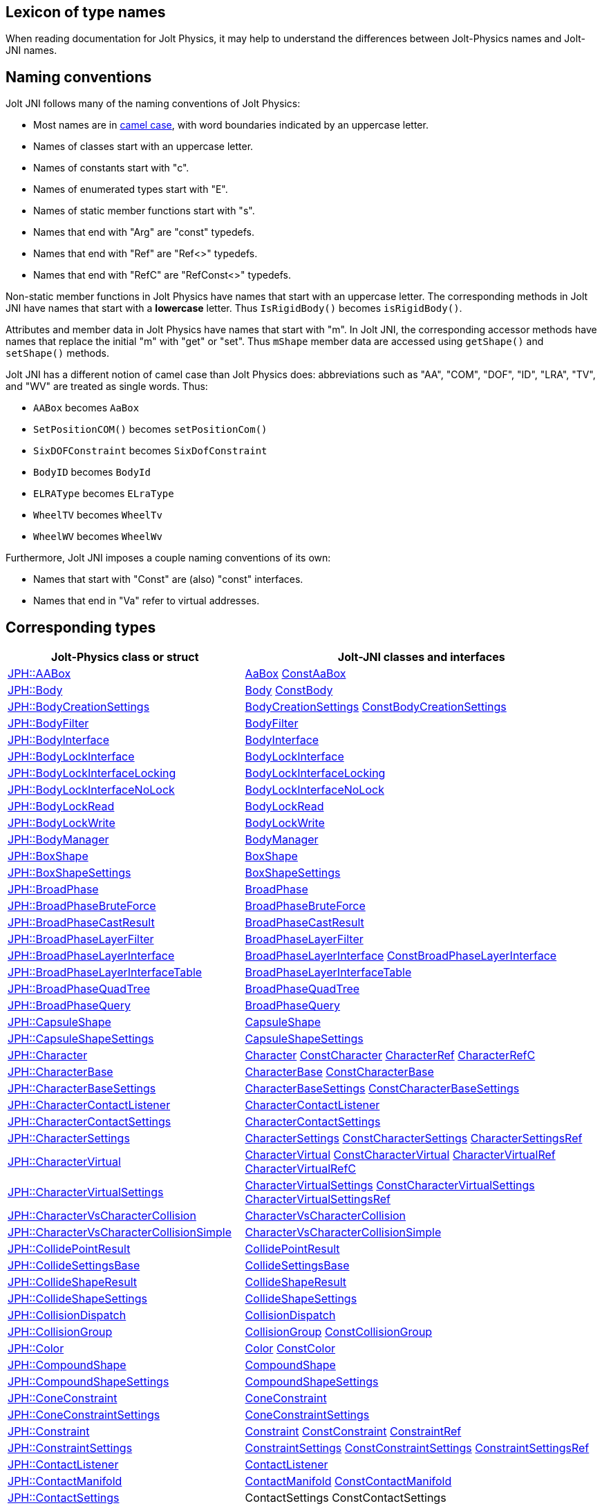 == Lexicon of type names
:page-pagination:
:Project: Jolt JNI
:ProjectAdj: Jolt-JNI
:url-api: https://stephengold.github.io/jolt-jni-docs/javadoc/latest/com.github.stephengold.joltjni/com/github/stephengold/joltjni
:url-enwiki: https://en.wikipedia.org/wiki
:url-jolt: https://jrouwe.github.io/JoltPhysics/class_

When reading documentation for Jolt Physics,
it may help to understand the differences
between Jolt-Physics names and {ProjectAdj} names.


== Naming conventions

{Project} follows many of the naming conventions of Jolt Physics:

* Most names are in {url-enwiki}/Camel_case[camel case],
  with word boundaries indicated by an uppercase letter.
* Names of classes start with an uppercase letter.
* Names of constants start with "c".
* Names of enumerated types start with "E".
* Names of static member functions start with "s".
* Names that end with "Arg" are "const" typedefs.
* Names that end with "Ref" are "Ref<>" typedefs.
* Names that end with "RefC" are "RefConst<>" typedefs.

Non-static member functions in Jolt Physics
have names that start with an uppercase letter.
The corresponding methods in {Project}
have names that start with a *lowercase* letter.
Thus `IsRigidBody()` becomes `isRigidBody()`.

Attributes and member data in Jolt Physics
have names that start with "m".
In {Project}, the corresponding accessor methods
have names that replace the initial "m" with "get" or "set".
Thus `mShape` member data
are accessed using `getShape()` and `setShape()` methods.

{Project} has a different notion of camel case than Jolt Physics does:
abbreviations such as "AA", "COM", "DOF", "ID", "LRA", "TV", and "WV"
are treated as single words.
Thus:

* `AABox` becomes `AaBox`
* `SetPositionCOM()` becomes `setPositionCom()`
* `SixDOFConstraint` becomes `SixDofConstraint`
* `BodyID` becomes `BodyId`
* `ELRAType` becomes `ELraType`
* `WheelTV` becomes `WheelTv`
* `WheelWV` becomes `WheelWv`

Furthermore, {Project} imposes a couple naming conventions of its own:

* Names that start with "Const" are (also) "const" interfaces.
* Names that end in "Va" refer to virtual addresses.


== Corresponding types

[cols="2,3",grid="none",options="header"]
|===
|Jolt-Physics class or struct
|{ProjectAdj} classes and interfaces

|{url-jolt}a_a_box.html[JPH::AABox]
|{url-api}/AaBox.html[AaBox]
 {url-api}/readonly/ConstAaBox.html[ConstAaBox]

|{url-jolt}body.html[JPH::Body]
|{url-api}/Body.html[Body]
 {url-api}/readonly/ConstBody.html[ConstBody]

|{url-jolt}_body_creation_settings.html[JPH::BodyCreationSettings]
|{url-api}/BodyCreationSettings.html[BodyCreationSettings]
 {url-api}/readonly/ConstBodyCreationSettings.html[ConstBodyCreationSettings]

|{url-jolt}body_filter.html[JPH::BodyFilter]
|{url-api}/BodyFilter.html[BodyFilter]

|{url-jolt}body_interface.html[JPH::BodyInterface]
|{url-api}/BodyInterface.html[BodyInterface]

|{url-jolt}body_lock_interface.html[JPH::BodyLockInterface]
|{url-api}/BodyLockInterface.html[BodyLockInterface]

|{url-jolt}body_lock_interface_locking.html[JPH::BodyLockInterfaceLocking]
|{url-api}/BodyLockInterfaceLocking.html[BodyLockInterfaceLocking]

|{url-jolt}body_lock_interface_no_lock.html[JPH::BodyLockInterfaceNoLock]
|{url-api}/BodyLockInterfaceNoLock.html[BodyLockInterfaceNoLock]

|{url-jolt}body_lock_read.html[JPH::BodyLockRead]
|{url-api}/BodyLockRead.html[BodyLockRead]

|{url-jolt}body_lock_write.html[JPH::BodyLockWrite]
|{url-api}/BodyLockWrite.html[BodyLockWrite]

|{url-jolt}body_manager.html[JPH::BodyManager]
|{url-api}/BodyManager.html[BodyManager]

|{url-jolt}box_shape.html[JPH::BoxShape]
|{url-api}/BoxShape.html[BoxShape]

|{url-jolt}box_shape_settings.html[JPH::BoxShapeSettings]
|{url-api}/BoxShapeSettings.html[BoxShapeSettings]

|{url-jolt}broad_phase.html[JPH::BroadPhase]
|{url-api}/BroadPhase.html[BroadPhase]

|{url-jolt}broad_phase_brute_force.html[JPH::BroadPhaseBruteForce]
|{url-api}/BroadPhaseBruteForce.html[BroadPhaseBruteForce]

|{url-jolt}broad_phase_cast_result.html[JPH::BroadPhaseCastResult]
|{url-api}/BroadPhaseCastResult.html[BroadPhaseCastResult]

|{url-jolt}broad_phase_layer_filter.html[JPH::BroadPhaseLayerFilter]
|{url-api}/BroadPhaseLayerFilter.html[BroadPhaseLayerFilter]

|{url-jolt}broad_phase_layer_interface.html[JPH::BroadPhaseLayerInterface]
|{url-api}/BroadPhaseLayerInterface.html[BroadPhaseLayerInterface]
 {url-api}/readonly/ConstBroadPhaseLayerInterface.html[ConstBroadPhaseLayerInterface]

|{url-jolt}broad_phase_layer_interface_table.html[JPH::BroadPhaseLayerInterfaceTable]
|{url-api}/BroadPhaseLayerInterfaceTable.html[BroadPhaseLayerInterfaceTable]

|{url-jolt}broad_phase_quad_tree.html[JPH::BroadPhaseQuadTree]
|{url-api}/BroadPhaseQuadTree.html[BroadPhaseQuadTree]

|{url-jolt}broad_phase_query.html[JPH::BroadPhaseQuery]
|{url-api}/BroadPhaseQuery.html[BroadPhaseQuery]

|{url-jolt}capsule_shape.html[JPH::CapsuleShape]
|{url-api}/CapsuleShape.html[CapsuleShape]

|{url-jolt}capsule_shape_settings.html[JPH::CapsuleShapeSettings]
|{url-api}/CapsuleShapeSettings.html[CapsuleShapeSettings]

|{url-jolt}character.html[JPH::Character]
|{url-api}/Character.html[Character]
 {url-api}/readonly/ConstCharacter.html[ConstCharacter]
 {url-api}/CharacterRef.html[CharacterRef]
 {url-api}/CharacterRefC.html[CharacterRefC]

|{url-jolt}character_base.html[JPH::CharacterBase]
|{url-api}/CharacterBase.html[CharacterBase]
 {url-api}/readonly/ConstCharacterBase.html[ConstCharacterBase]

|{url-jolt}character_base_settings.html[JPH::CharacterBaseSettings]
|{url-api}/CharacterBaseSettings.html[CharacterBaseSettings]
 {url-api}/readonly/ConstCharacterBaseSettings.html[ConstCharacterBaseSettings]

|{url-jolt}character_contact_listener.html[JPH::CharacterContactListener]
|{url-api}/CharacterContactListener.html[CharacterContactListener]

|{url-jolt}character_contact_settings.html[JPH::CharacterContactSettings]
|{url-api}/CharacterContactSettings.html[CharacterContactSettings]

|{url-jolt}character_settings.html[JPH::CharacterSettings]
|{url-api}/CharacterSettings.html[CharacterSettings]
 {url-api}/readonly/ConstCharacterSettings.html[ConstCharacterSettings]
 {url-api}/CharacterSettingsRef.html[CharacterSettingsRef]

|{url-jolt}character_virtual.html[JPH::CharacterVirtual]
|{url-api}/CharacterVirtual.html[CharacterVirtual]
 {url-api}/readonly/ConstCharacterVirtual.html[ConstCharacterVirtual]
 {url-api}/CharacterVirtualRef.html[CharacterVirtualRef]
 {url-api}/CharacterVirtualRefC.html[CharacterVirtualRefC]

|{url-jolt}character_virtual_settings.html[JPH::CharacterVirtualSettings]
|{url-api}/CharacterVirtualSettings.html[CharacterVirtualSettings]
 {url-api}/readonly/ConstCharacterVirtualSettings.html[ConstCharacterVirtualSettings]
 {url-api}/CharacterVirtualSettingsRef.html[CharacterVirtualSettingsRef]

|{url-jolt}character_vs_character_collision.html[JPH::CharacterVsCharacterCollision]
|{url-api}/CharacterVsCharacterCollision.html[CharacterVsCharacterCollision]

|{url-jolt}character_vs_character_collision_simple.html[JPH::CharacterVsCharacterCollisionSimple]
|{url-api}/CharacterVsCharacterCollisionSimple.html[CharacterVsCharacterCollisionSimple]

|{url-jolt}collide_point_result.html[JPH::CollidePointResult]
|{url-api}/CollidePointResult.html[CollidePointResult]

|{url-jolt}collide_settings_base.html[JPH::CollideSettingsBase]
|{url-api}/CollideSettingsBase.html[CollideSettingsBase]

|{url-jolt}collide_shape_result.html[JPH::CollideShapeResult]
|{url-api}/CollideShapeResult.html[CollideShapeResult]

|{url-jolt}collide_shape_settings.html[JPH::CollideShapeSettings]
|{url-api}/CollideShapeSettings.html[CollideShapeSettings]

|{url-jolt}collision_dispatch.html[JPH::CollisionDispatch]
|{url-api}/CollisionDispatch.html[CollisionDispatch]

|{url-jolt}collision_group.html[JPH::CollisionGroup]
|{url-api}/CollisionGroup.html[CollisionGroup]
 {url-api}/readonly/ConstCollisionGroup.html[ConstCollisionGroup]

|{url-jolt}color.html[JPH::Color]
|{url-api}/Color.html[Color]
 {url-api}/readonly/ConstColor.html[ConstColor]

|{url-jolt}compound_shape.html[JPH::CompoundShape]
|{url-api}/CompoundShape.html[CompoundShape]

|{url-jolt}compound_shape_settings.html[JPH::CompoundShapeSettings]
|{url-api}/CompoundShapeSettings.html[CompoundShapeSettings]

|{url-jolt}cone_constraint.html[JPH::ConeConstraint]
|{url-api}/ConeConstraint.html[ConeConstraint]

|{url-jolt}cone_constraint_settings.html[JPH::ConeConstraintSettings]
|{url-api}/ConeConstraintSettings.html[ConeConstraintSettings]

|{url-jolt}constraint.html[JPH::Constraint]
|{url-api}/Constraint.html[Constraint]
 {url-api}/readonly/ConstConstraint.html[ConstConstraint]
 {url-api}/ConstraintRef.html[ConstraintRef]

|{url-jolt}constraint_settings.html[JPH::ConstraintSettings]
|{url-api}/ConstraintSettings.html[ConstraintSettings]
 {url-api}/readonly/ConstConstraintSettings.html[ConstConstraintSettings]
 {url-api}/ConstraintSettingsRef.html[ConstraintSettingsRef]

|{url-jolt}contact_listener.html[JPH::ContactListener]
|{url-api}/ContactListener.html[ContactListener]

|{url-jolt}contact_manifold.html[JPH::ContactManifold]
|{url-api}/ContactManifold.html[ContactManifold]
 {url-api}/readonly/ConstContactManifold.html[ConstContactManifold]

|{url-jolt}contact_settings.html[JPH::ContactSettings]
|ContactSettings
 ConstContactSettings

|{url-jolt}convex_hull_builder.html[JPH::ConvexHullBuilder]
|ConvexHullBuilder

|{url-jolt}convex_hull_shape.html[JPH::ConvexHullShape]
|ConvexHullShape

|{url-jolt}convex_hull_shape_settings.html[JPH::ConvexHullShapeSettings]
|ConvexHullShapeSettings

|{url-jolt}convex_shape.html[JPH::ConvexShape]
|ConvexShape

|{url-jolt}convex_shape_settings.html[JPH::ConvexShapeSettings]
|ConvexShapeSettings
 ConstConvexShapeSettings

|{url-jolt}cylinder_shape.html[JPH::CylinderShape]
|CylinderShape

|{url-jolt}cylinder_shape_settings.html[JPH::CylinderShapeSettings]
|CylinderShapeSettings

|{url-jolt}debug_renderer.html[JPH::DebugRenderer]
|DebugRenderer

|{url-jolt}debug_renderer_recorder.html[JPH::DebugRendererRecorder]
|DebugRendererRecorder

|{url-jolt}decorated_shape.html[JPH::DecoratedShape]
|DecoratedShape

|{url-jolt}decorated_shape_settings.html[JPH::DecoratedShapeSettings]
|DecoratedShapeSettings

|{url-jolt}default_broad_phase_layer_filter.html[JPH::DefaultBroadPhaseLayerFilter]
|DefaultBroadPhaseLayerFilter

|{url-jolt}default_broad_phase_layer_filter.html[JPH::DefaultBroadPhaseLayerFilter]
|DefaultBroadPhaseLayerFilter

|{url-jolt}default_object_layer_filter.html[JPH::DefaultObjectLayerFilter]
|DefaultObjectLayerFilter

|{url-jolt}distance_constraint.html[JPH::DistanceConstraint]
|DistanceConstraint

|{url-jolt}distance_constraint_settings.html[JPH::DistanceConstraintSettings]
|DistanceConstraintSettings

|{url-jolt}empty_shape.html[JPH::EmptyShape]
|EmptyShape

|{url-jolt}empty_shape_settings.html[JPH::EmptyShapeSettings]
|EmptyShapeSettings

|{url-jolt}fixed_constraint.html[JPH::FixedConstraint]
|FixedConstraint

|{url-jolt}fixed_constraint_settings.html[JPH::FixedConstraintSettings]
|FixedConstraintSettings

|{url-jolt}float2.html[JPH::Float2]
|Float2

|{url-jolt}float3.html[JPH::Float3]
|Float3

|{url-jolt}gear_constraint.html[JPH::GearConstraint]
|GearConstraint

|{url-jolt}gear_constraint_settings.html[JPH::GearConstraintSettings]
|GearConstraintSettings

|{url-jolt}group_filter.html[JPH::GroupFilter]
|GroupFilter
 ConstGroupFilter
 GroupFilterRef

|{url-jolt}group_filter_table.html[JPH::GroupFilterTable]
|GroupFilterTable
 GroupFilterTableRef

|{url-jolt}height_field_shape.html[JPH::HeightFieldShape]
|HeightFieldShape

|{url-jolt}height_field_shape_settings.html[JPH::HeightFieldShapeSettings]
|HeightFieldShapeSettings

|{url-jolt}hinge_constraint.html[JPH::HingeConstraint]
|HingeConstraint

|{url-jolt}hinge_constraint_settings.html[JPH::HingeConstraintSettings]
|HingeConstraintSettings

|{url-jolt}ignore_multiple_bodies_filter.html[JPH::IgnoreMultipleBodiesFilter]
|IgnoreMultipleBodiesFilter

|{url-jolt}indexed_triangle.html[JPH::IndexedTriangle]
|IndexedTriangle

|{url-jolt}indexed_triangle_no_material.html[JPH::IndexedTriangleNoMaterial]
|IndexedTriangleNoMaterial

|{url-jolt}job_system.html[JPH::JobSystem]
|JobSystem

|{url-jolt}job_system_single_threaded.html[JPH::JobSystemSingleThreaded]
|JobSystemSingleThreaded

|{url-jolt}job_system_thread_pool.html[JPH::JobSystemThreadPool]
|JobSystemThreadPool

|{url-jolt}job_system_with_barrier.html[JPH::JobSystemWithBarrier]
|JobSystemWithBarrier

|{url-jolt}joint.html[JPH::Joint]
|Joint
 ConstJoint

|{url-jolt}mass_properties.html[JPH::MassProperties]
|MassProperties
 ConstMassProperties

|{url-jolt}mat44.html[JPH::Mat44]
|Mat44
 Mat44Arg

|{url-jolt}mesh_shape.html[JPH::MeshShape]
|MeshShape

|{url-jolt}mesh_shape_settings.html[JPH::MeshShapeSettings]
|MeshShapeSettings

|{url-jolt}motion_properties.html[JPH::MotionProperties]
|MotionProperties
 ConstMotionProperties

|{url-jolt}motor_settings.html[JPH::MotorSettings]
|MotorSettings

|{url-jolt}motorcycle_controller.html[JPH::MotorcycleController]
|MotorcycleController

|{url-jolt}motorcycle_controller_settings.html[JPH::MotorcycleControllerSettings]
|MotorcycleControllerSettings

|{url-jolt}mutable_compound_shape.html[JPH::MutableCompoundShape]
|MutableCompoundShape

|{url-jolt}mutable_compound_shape_settings.html[JPH::MutableCompoundShapeSettings]
|MutableCompoundShapeSettings

|{url-jolt}mutex.html[JPH::Mutex]
|Mutex

|{url-jolt}narrow_phase_query.html[JPH::NarrowPhaseQuery]
|NarrowPhaseQuery

|{url-jolt}non_copyable.html[JPH::NonCopyable]
|NonCopyable

|{url-jolt}object_layer_filter.html[JPH::ObjectLayerFilter]
|ObjectLayerFilter

|{url-jolt}object_layer_pair_filter.html[JPH::ObjectLayerPairFilter]
|ObjectLayerPairFilter
 ConstObjectLayerPairFilter

|{url-jolt}object_layer_pair_filter_table.html[JPH::ObjectLayerPairFilterTable]
|ObjectLayerPairFilterTable

|{url-jolt}object_stream_in.html[JPH::ObjectStreamIn]
|ObjectStreamIn

|{url-jolt}object_stream_out.html[JPH::ObjectStreamOut]
|ObjectStreamOut

|{url-jolt}object_vs_broad_phase_layer_filter.html[JPH::ObjectVsBroadPhaseLayerFilter]
|ObjectVsBroadPhaseLayerFilter
 ConstObjectVsBroadPhaseLayerFilter

|{url-jolt}object_vs_broad_phase_layer_filter_table.html[JPH::ObjectVsBroadPhaseLayerFilterTable]
|ObjectVsBroadPhaseLayerFilterTable

|{url-jolt}offset_center_of_mass_shape.html[JPH::OffsetCenterOfMassShape]
|OffsetCenterOfMassShape

|{url-jolt}offset_center_of_mass_shape_settings.html[JPH::OffsetCenterOfMassShapeSettings]
|OffsetCenterOfMassShapeSettings

|{url-jolt}oriented_box.html[JPH::OrientedBox]
|OrientedBox
 ConstOrientedBox

|{url-jolt}path_constraint.html[JPH::PathConstraint]
|PathConstraint

|{url-jolt}path_constraint_path.html[JPH::PathConstraintPath]
|PathConstraintPath
 PathConstraintPathRef

|{url-jolt}path_constraint_path_hermite.html[JPH::PathConstraintPathHermite]
|PathConstraintPathHermite

|{url-jolt}path_constraint_settings.html[JPH::PathConstraintSettings]
|PathConstraintSettings

|{url-jolt}physics_material.html[JPH::PhysicsMaterial]
|PhysicsMaterial
 ConstPhysicsMaterial
 PhysicsMaterialRef
 PhysicsMaterialRefC

|{url-jolt}physics_material_simple.html[JPH::PhysicsMaterialSimple]
|PhysicsMaterialSimple

|{url-jolt}physics_scene.html[JPH::PhysicsScene]
|PhysicsScene
 PhysicsSceneRef

|{url-jolt}physics_settings.html[JPH::PhysicsSettings]
|PhysicsSettings

|{url-jolt}physics_step_listener.html[JPH::PhysicsStepListener]
|PhysicsStepListener

|{url-jolt}physics_step_listener_context.html[JPH::PhysicsStepListenerContext]
|PhysicsStepListenerContext

|{url-jolt}physics_system.html[JPH::PhysicsSystem]
|PhysicsSystem

|{url-jolt}plane.html[JPH::Plane]
|Plane
 ConstPlane

|{url-jolt}plane_shape.html[JPH::PlaneShape]
|PlaneShape

|{url-jolt}plane_shape_settings.html[JPH::PlaneShapeSettings]
|PlaneShapeSettings

|{url-jolt}point_constraint.html[JPH::PointConstraint]
|PointConstraint

|{url-jolt}point_constraint_settings.html[JPH::PointConstraintSettings]
|PointConstraintSettings

|{url-jolt}pulley_constraint.html[JPH::PulleyConstraint]
|PulleyConstraint

|{url-jolt}pulley_constraint_settings.html[JPH::PulleyConstraintSettings]
|PulleyConstraintSettings

|{url-jolt}quat.html[JPH::Quat]
|Quat
 QuatArg

|{url-jolt}rack_and_pinion_constraint.html[JPH::RackAndPinionConstraint]
|RackAndPinionConstraint

|{url-jolt}rack_and_pinion_constraint_settings.html[JPH::RackAndPinionConstraintSettings]
|RackAndPinionConstraintSettings

|{url-jolt}ragdoll.html[JPH::Ragdoll]
|Ragdoll
 RagdollRef

|{url-jolt}ragdoll_settings.html[JPH::RagdollSettings]
|RagdollSettings
 RagdollSettingsRef

|{url-jolt}ray_cast.html[JPH::RayCast]
|RayCast

|{url-jolt}ray_cast_result.html[JPH::RayCastResult]
|RayCastResult

|{url-jolt}ray_cast_settings.html[JPH::RayCastSettings]
|RayCastSettings

|{url-jolt}rotated_translated_shape.html[JPH::RotatedTranslatedShape]
|RotatedTranslatedShape

|{url-jolt}rotated_translated_shape.html[JPH::RotatedTranslatedShapeSettings]
|RotatedTranslatedShapeSettings

|{url-jolt}r_ray_cast.html[JPH::RRayCast]
|RRayCast

|{url-jolt}r_shape_cast.html[JPH::RShapeCast]
|RShapeCast

|{url-jolt}scaled_shape.html[JPH::ScaledShape]
|ScaledShape

|{url-jolt}scaled_shape_settings.html[JPH::ScaledShapeSettings]
|ScaledShapeSettings

|{url-jolt}serializable_object.html[JPH::SerializableObject]
|SerializableObject

|{url-jolt}shape.html[JPH::Shape]
|Shape
 ConstShape
 ShapeRef
 ShapeRefC

|{url-jolt}shape_cast_result.html[JPH::ShapeCastResult]
|ShapeCastResult

|{url-jolt}shape_cast_settings.html[JPH::ShapeCastSettings]
|ShapeCastSettings

|{url-jolt}shape_filter.html[JPH::ShapeFilter]
|ShapeFilter

|{url-jolt}shape_settings.html[JPH::ShapeSettings]
|ShapeSettings
 ConstShapeSettings
 ShapeSettingsRef
 ShapeSettingsRefC

|{url-jolt}shared_mutex.html[JPH::SharedMutex]
|SharedMutex

|{url-jolt}six_d_o_f_constraint.html[JPH::SixDOFConstraint]
|SixDofConstraint

|{url-jolt}six_d_o_f_constraint_settings.html[JPH::SixDOFConstraintSettings]
|SixDofConstraintSettings

|{url-jolt}skeletal_animation.html[JPH::SkeletalAnimation]
|SkeletalAnimation
 SkeletalAnimationRef

|{url-jolt}skeleton.html[JPH::Skeleton]
|Skeleton
 ConstSkeleton
 SkeletonRef

|{url-jolt}skeleton_mapper.html[JPH::SkeletonMapper]
|SkeletonMapper
 SkeletonMapperRef

|{url-jolt}skeleton_pose.html[JPH::SkeletonPose]
|SkeletonPose

|{url-jolt}slider_constraint.html[JPH::SliderConstraint]
|SliderConstraint

|{url-jolt}slider_constraint_settings.html[JPH::SliderConstraintSettings]
|SliderConstraintSettings

|{url-jolt}soft_body_contact_listener.html[JPH::SoftBodyContactListener]
|SoftBodyContactListener

|{url-jolt}soft_body_contact_settings.html[JPH::SoftBodyContactSettings]
|SoftBodyContactSettings
 ConstSoftBodyContactSettings

|{url-jolt}soft_body_creation_settings.html[JPH::SoftBodyCreationSettings]
|SoftBodyCreationSettings
 ConstSoftBodyCreationSettings

|{url-jolt}soft_body_manifold.html[JPH::SoftBodyManifold]
|SoftBodyManifold

|{url-jolt}soft_body_motion_properties.html[JPH::SoftBodyMotionProperties]
|SoftBodyMotionProperties
 ConstSoftBodyMotionProperties

|{url-jolt}soft_body_shape.html[JPH::SoftBodyShape]
|SoftBodyShape

|{url-jolt}soft_body_shared_settings.html[JPH::SoftBodySharedSettings]
|SoftBodySharedSettings
 ConstSoftBodySharedSettings
 SoftBodySharedSettingsRef

|{url-jolt}soft_body_vertex.html[JPH::SoftBodyVertex]
|SoftBodyVertex
 ConstSoftBodyVertex

|{url-jolt}specified_broad_phase_layer_filter.html[JPH::SpecifiedBroadPhaseLayerFilter]
|SpecifiedBroadPhaseLayerFilter

|{url-jolt}specified_object_layer_filter.html[JPH::SpecifiedObjectLayerFilter]
|SpecifiedObjectLayerFilter

|{url-jolt}sphere.html[JPH::Sphere]
|Sphere

|{url-jolt}sphere_shape.html[JPH::SphereShape]
|SphereShape

|{url-jolt}sphere_shape_settings.html[JPH::SphereShapeSettings]
|SphereShapeSettings

|{url-jolt}spring_settings.html[JPH::SpringSettings]
|SpringSettings

|{url-jolt}state_recorder.html[JPH::StateRecorder]
|StateRecorder

|{url-jolt}state_recorder_filter.html[JPH::StateRecorderFilter]
|StateRecorderFilter

|{url-jolt}state_recorder_impl.html[JPH::StateRecorderImpl]
|StateRecorderImpl

|{url-jolt}static_compound_shape.html[JPH::StaticCompoundShape]
|StaticCompoundShape

|{url-jolt}static_compound_shape_settings.html[JPH::StaticCompoundShapeSettings]
|StaticCompoundShapeSettings

|{url-jolt}stream_in.html[JPH::StreamIn]
|StreamIn

|{url-jolt}stream_in_wrapper.html[JPH::StreamInWrapper]
|StreamInWrapper

|{url-jolt}stream_out.html[JPH::StreamOut]
|StreamOut

|{url-jolt}stream_out_wrapper.html[JPH::StreamOutWrapper]
|StreamOutWrapper

|{url-jolt}sub_shape_i_d_creator.html[JPH::SubShapeIDCreator]
|SubShapeIdCreator

|{url-jolt}sub_shape_i_d_pair.html[JPH::SubShapeIDPair]
|SubShapeIdPair

|{url-jolt}swing_twist_constraint.html[JPH::SwingTwistConstraint]
|SwingTwistConstraint

|{url-jolt}swing_twist_constraint_settings.html[JPH::SwingTwistConstraintSettings]
|SwingTwistConstraintSettings

|{url-jolt}tapered_capsule_shape.html[JPH::TaperedCapsuleShape]
|TaperedCapsuleShape

|{url-jolt}tapered_capsule_shape_settings.html[JPH::TaperedCapsuleShapeSettings]
|TaperedCapsuleShapeSettings

|{url-jolt}tapered_cylinder_shape.html[JPH::TaperedCylinderShape]
|TaperedCylinderShape

|{url-jolt}tapered_cylinder_shape_settings.html[JPH::TaperedCylinderShapeSettings]
|TaperedCylinderShapeSettings

|{url-jolt}temp_allocator.html[JPH::TempAllocator]
|TempAllocator

|{url-jolt}temp_allocator_impl.html[JPH::TempAllocatorImpl]
|TempAllocatorImpl

|{url-jolt}temp_allocator_impl_with_malloc_fallback.html[JPH::TempAllocatorImplWithMallocFallback]
|TempAllocatorImplWithMallocFallback

|{url-jolt}temp_allocator_malloc.html[JPH::TempAllocatorMalloc]
|TempAllocatorMalloc

|{url-jolt}tracked_vehicle_controller.html[JPH::TrackedVehicleController]
|TrackedVehicleController

|{url-jolt}tracked_vehicle_controller_settings.html[JPH::TrackedVehicleControllerSettings]
|TrackedVehicleControllerSettings

|{url-jolt}transformed_shape.html[JPH::TransformedShape]
|TransformedShape
 ConstTransformedShape

|{url-jolt}triangle.html[JPH::Triangle]
|Triangle

|{url-jolt}triangle_shape.html[JPH::TriangleShape]
|TriangleShape

|{url-jolt}triangle_shape_settings.html[JPH::TriangleShapeSettings]
|TriangleShapeSettings

|{url-jolt}two_body_constraint.html[JPH::TwoBodyConstraint]
|TwoBodyConstraint
 TwoBodyConstraintRef
 ConstTwoBodyConstraint

|{url-jolt}two_body_constraint_settings.html[JPH::TwoBodyConstraintSettings]
|TwoBodyConstraintSettings
 TwoBodyConstraintSettingsRef

|{url-jolt}u_vec4.html[JPH::UVec4]
|UVec4

|{url-jolt}vec3.html[JPH::Vec3]
|Vec3
 Vec3Arg

|{url-jolt}vec4.html[JPH::Vec4]
|Vec4
 Vec4Arg

|{url-jolt}vehicle_anti_roll_bar.html[JPH::VehicleAntiRollBar]
|VehicleAntiRollBar

|{url-jolt}vehicle_collision_tester.html[JPH::VehicleCollisionTester]
|VehicleCollisionTester
 VehicleCollisionTesterRef

|{url-jolt}vehicle_collision_tester_cast_cylinder.html[JPH::VehicleCollisionTesterCastCylinder]
|VehicleCollisionTesterCastCylinder
 VehicleCollisionTesterCastCylinderRef

|{url-jolt}vehicle_collision_tester_cast_sphere.html[JPH::VehicleCollisionTesterCastSphere]
|VehicleCollisionTesterCastSphere
 VehicleCollisionTesterCastSphereRef

|{url-jolt}vehicle_collision_tester_ray.html[JPH::VehicleCollisionTesterRay]
|VehicleCollisionTesterRay
 VehicleCollisionTesterRayRef

|{url-jolt}vehicle_constraint.html[JPH::VehicleConstraint]
|VehicleConstraint
 VehicleConstraintRef

|{url-jolt}vehicle_constraint_settings.html[JPH::VehicleConstraintSettings]
|VehicleConstraintSettings

|{url-jolt}vehicle_controller.html[JPH::VehicleController]
|VehicleController

|{url-jolt}vehicle_controller_settings.html[JPH::VehicleControllerSettings]
|VehicleControllerSettings
 VehicleControllerSettingsRef

|{url-jolt}vehicle_differential_settings.html[JPH::VehicleDifferentialSettings]
|VehicleDifferentialSettings

|{url-jolt}vehicle_engine.html[JPH::VehicleEngine]
|VehicleEngine

|{url-jolt}vehicle_engine_settings.html[JPH::VehicleEngineSettings]
|VehicleEngineSettings

|{url-jolt}vehicle_track_settings.html[JPH::VehicleTrackSettings]
|VehicleTrackSettings

|{url-jolt}vehicle_transmission.html[JPH::VehicleTransmission]
|VehicleTransmission

|{url-jolt}vehicle_transmission_settings.html[JPH::VehicleTransmissionSettings]
|VehicleTransmissionSettings

|{url-jolt}wheel.html[JPH::Wheel]
|Wheel

|{url-jolt}wheel_settings.html[JPH::WheelSettings]
|WheelSettings

|{url-jolt}wheel_settings_t_v.html[JPH::WheelSettingsTV]
|WheelSettingsTv
 WheelSettingsTvRef

|{url-jolt}wheel_settings_w_v.html[JPH::WheelSettingsWV]
|WheelSettingsWv
 WheelSettingsWvRef

|{url-jolt}wheel_t_v.html[JPH::WheelTV]
|WheelTv

|{url-jolt}wheel_w_v.html[JPH::WheelWV]
|WheelWv

|{url-jolt}wheeled_vehicle_controller.html[JPH::WheeledVehicleController]
|WheeledVehicleController

|{url-jolt}wheeled_vehicle_controller_settings.html[JPH::WheeledVehicleControllerSettings]
|WheeledVehicleControllerSettings

|===

